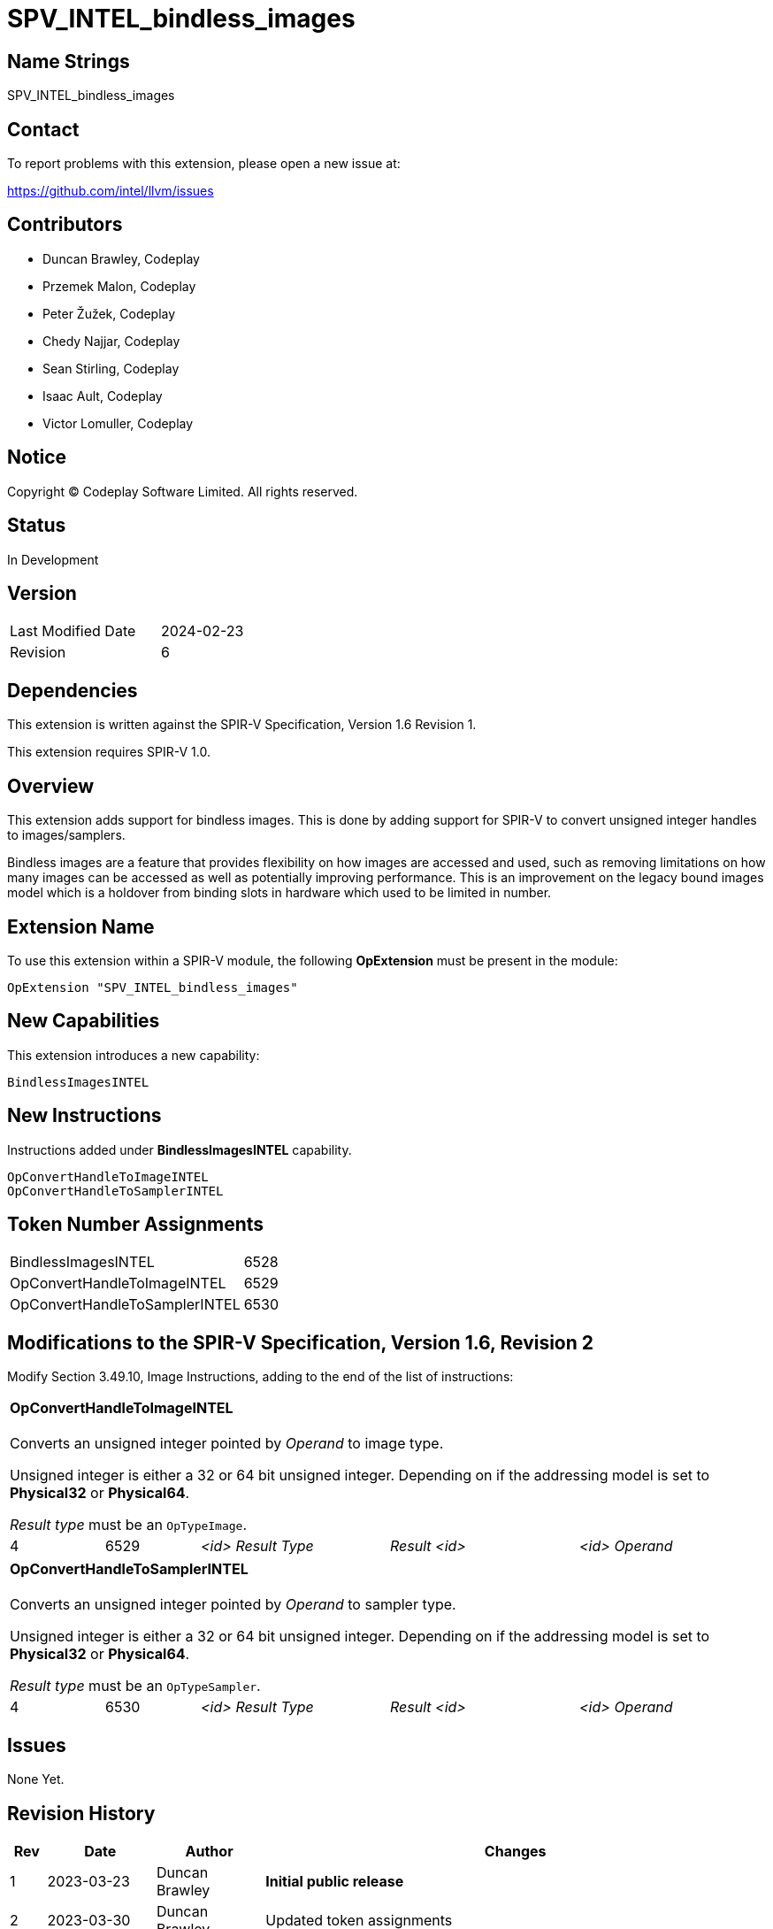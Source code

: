 SPV_INTEL_bindless_images
=========================

== Name Strings

SPV_INTEL_bindless_images

== Contact

To report problems with this extension, please open a new issue at:

<https://github.com/intel/llvm/issues>

== Contributors

- Duncan Brawley, Codeplay
- Przemek Malon, Codeplay
- Peter Žužek, Codeplay
- Chedy Najjar, Codeplay
- Sean Stirling, Codeplay
- Isaac Ault, Codeplay
- Victor Lomuller, Codeplay

== Notice

Copyright © Codeplay Software Limited. All rights reserved.

== Status

In Development

== Version

[width="40%",cols="25,25"]
|========================================
| Last Modified Date | 2024-02-23
| Revision           | 6
|========================================

== Dependencies

This extension is written against the SPIR-V Specification,
Version 1.6 Revision 1.

This extension requires SPIR-V 1.0.

== Overview

This extension adds support for bindless images.
This is done by adding support for SPIR-V to convert unsigned integer handles to
images/samplers.

Bindless images are a feature that provides flexibility on how images are
accessed and used, such as removing limitations on how many images can be
accessed as well as potentially improving performance.
This is an improvement on the legacy bound images model which is a holdover from
binding slots in hardware which used to be limited in number.

== Extension Name

To use this extension within a SPIR-V module, the following *OpExtension* must
be present in the module:

----
OpExtension "SPV_INTEL_bindless_images"
----

== New Capabilities

This extension introduces a new capability:

----
BindlessImagesINTEL
----

== New Instructions

Instructions added under *BindlessImagesINTEL* capability.

----
OpConvertHandleToImageINTEL
OpConvertHandleToSamplerINTEL
----

== Token Number Assignments

--
[width="40%"]
[cols="70%,30%"]
[grid="rows"]
|====
|BindlessImagesINTEL                |6528
|OpConvertHandleToImageINTEL        |6529
|OpConvertHandleToSamplerINTEL      |6530
|====
--

== Modifications to the SPIR-V Specification, Version 1.6, Revision 2

Modify Section 3.49.10, Image Instructions, adding to the end of the list of
instructions:

[cols="2*1,3*2"]
|======
5+|[[OpConvertHandleToImageINTEL]]*OpConvertHandleToImageINTEL* +
 +
Converts an unsigned integer pointed by _Operand_ to image type.

Unsigned integer is either a 32 or 64 bit unsigned integer.
Depending on if the addressing model is set to *Physical32* or *Physical64*.

_Result type_ must be an `OpTypeImage`.

| 4 | 6529 | '<id> Result Type' | 'Result <id>' | '<id> Operand'
|======

[cols="2*1,3*2"]
|======
5+|[[OpConvertHandleToSamplerINTEL]]*OpConvertHandleToSamplerINTEL* +
 +
Converts an unsigned integer pointed by _Operand_ to sampler type.

Unsigned integer is either a 32 or 64 bit unsigned integer.
Depending on if the addressing model is set to *Physical32* or *Physical64*.

_Result type_ must be an `OpTypeSampler`.

| 4 | 6530 | '<id> Result Type' | 'Result <id>' | '<id> Operand'
|======


== Issues

None Yet.

== Revision History

[cols="5,15,15,70"]
[grid="rows"]
[options="header"]
|========================================
|Rev|Date|Author|Changes
|1|2023-03-23|Duncan Brawley|*Initial public release*
|2|2023-03-30|Duncan Brawley| Updated token assignments
|3|2023-05-29|Duncan Brawley| Updated token assignments and fix capitalization
|4|2023-06-13|Duncan Brawley| Remove need for OpHandleAddressingModeINTEL 
                              instruction
|5|2024-02-23|Duncan Brawley| Remove OpConvertHandleToSampledImageINTEL
                              instruction and clarify return types
|========================================

